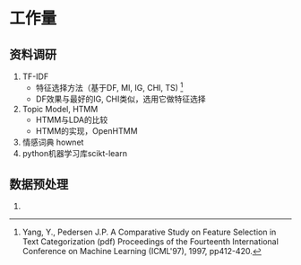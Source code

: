 
* 工作量
** 资料调研
  1. TF-IDF
     + 特征选择方法（基于DF, MI, IG, CHI, TS) [fn:1]
     + DF效果与最好的IG, CHI类似，选用它做特征选择
  2. Topic Model, HTMM
     + HTMM与LDA的比较
     + HTMM的实现，OpenHTMM
  3. 情感词典 hownet
  4. python机器学习库scikt-learn
** 数据预处理
  1. 
  
   



[fn:1] Yang, Y., Pedersen J.P. A Comparative Study on Feature Selection in Text Categorization (pdf) Proceedings of the Fourteenth International Conference on Machine Learning (ICML'97), 1997, pp412-420.




